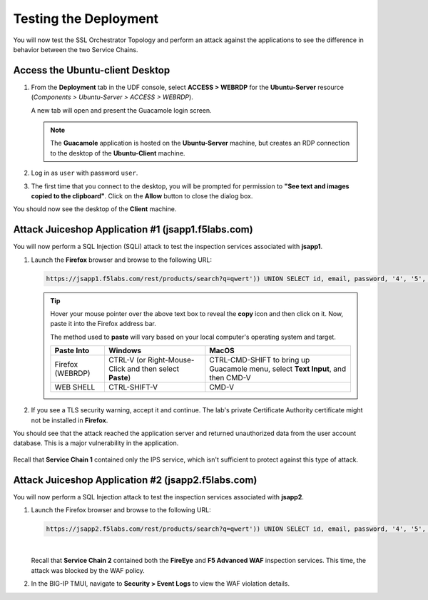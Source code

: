 Testing the Deployment
================================================================================

You will now test the SSL Orchestrator Topology and perform an attack against the applications to see the difference in behavior between the two Service Chains.


Access the Ubuntu-client Desktop
--------------------------------------------------------------------------------

#. From the **Deployment** tab in the UDF console, select **ACCESS > WEBRDP** for the **Ubuntu-Server** resource (*Components > Ubuntu-Server > ACCESS > WEBRDP*).

   A new tab will open and present the Guacamole login screen.

   .. note::

      The **Guacamole** application is hosted on the **Ubuntu-Server** machine, but creates an RDP connection to the desktop of the **Ubuntu-Client** machine.


#. Log in as ``user`` with password ``user``.

   .. image:: images/webrdp-login-1.png
      :align: left

#. The first time that you connect to the desktop, you will be prompted for permission to **"See text and images copied to the clipboard"**. Click on the **Allow** button to close the dialog box.


You should now see the desktop of the **Client** machine.

   .. image:: images/webrdp-login-2.png
      :align: left



Attack Juiceshop Application #1 (jsapp1.f5labs.com)
--------------------------------------------------------------------------------

You will now perform a SQL Injection (SQLi) attack to test the inspection services associated with **jsapp1**.

#. Launch the **Firefox** browser and browse to the following URL:

   .. code-block:: text

      https://jsapp1.f5labs.com/rest/products/search?q=qwert')) UNION SELECT id, email, password, '4', '5', '6', '7', '8', '9' FROM Users--


   .. tip::

      Hover your mouse pointer over the above text box to reveal the **copy** icon and then click on it. Now, paste it into the Firefox address bar.

      The method used to **paste** will vary based on your local computer's operating system and target.

      .. list-table::
         :header-rows: 1
         :widths: auto

         * - Paste Into
           - Windows
           - MacOS
         * - Firefox (WEBRDP)
           - CTRL-V (or Right-Mouse-Click and then select **Paste**)
           - CTRL-CMD-SHIFT to bring up Guacamole menu, select **Text Input**, and then CMD-V
         * - WEB SHELL
           - CTRL-SHIFT-V
           - CMD-V


#. If you see a TLS security warning, accept it and continue. The lab's private Certificate Authority certificate might not be installed in **Firefox**.


You should see that the attack reached the application server and returned unauthorized data from the user account database. This is a major vulnerability in the application.

   .. image:: images/sqli-1.png
      :align: left


Recall that **Service Chain 1** contained only the IPS service, which isn't sufficient to protect against this type of attack.


Attack Juiceshop Application #2 (jsapp2.f5labs.com)
--------------------------------------------------------------------------------

You will now perform a SQL Injection attack to test the inspection services associated with **jsapp2**.

#. Launch the Firefox browser and browse to the following URL:

   .. code-block:: text

      https://jsapp2.f5labs.com/rest/products/search?q=qwert')) UNION SELECT id, email, password, '4', '5', '6', '7', '8', '9' FROM Users--

   |

   Recall that **Service Chain 2** contained both the **FireEye** and **F5 Advanced WAF** inspection services. This time, the attack was blocked by the WAF policy.

   .. image:: images/sqli-2.png
      :align: left


#. In the BIG-IP TMUI, navigate to **Security > Event Logs** to view the WAF violation details.

   .. image:: images/sqli-3.png
      :align: left

